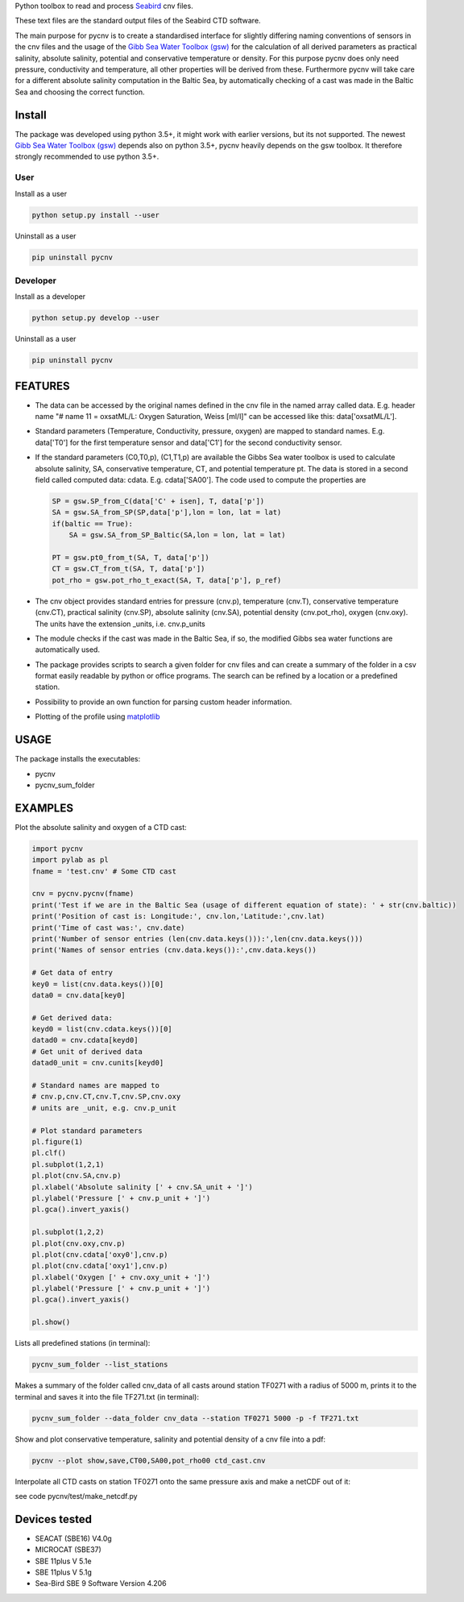 
Python toolbox to read and process Seabird_ cnv files.

.. _Seabird: http://www.seabird.com/

These text files are the standard output files of the Seabird CTD software.

The main purpose for pycnv is to create a standardised interface for
slightly differing naming conventions of sensors in the cnv files and
the usage of the `Gibb Sea Water Toolbox (gsw) <https://github.com/TEOS-10/GSW-Python>`_
for the calculation of all
derived parameters as practical salinity, absolute salinity, potential
and conservative temperature or density. For this purpose pycnv does
only need pressure, conductivity and temperature, all other properties
will be derived from these. Furthermore pycnv will take care for a
different absolute salinity computation in the Baltic Sea, by
automatically checking of a cast was made in the Baltic Sea and
choosing the correct function.


Install
-------

The package was developed using python 3.5+, it might work with
earlier versions, but its not supported. The newest
`Gibb Sea Water Toolbox (gsw) <https://github.com/TEOS-10/GSW-Python>`_
depends also on python 3.5+, pycnv heavily depends on the gsw toolbox. It
therefore strongly recommended to use python 3.5+.

User
____

Install as a user

.. code:: bash
	  
   python setup.py install --user

Uninstall as a user
   
.. code:: bash
	  
   pip uninstall pycnv



Developer
_________

Install as a developer

.. code:: bash
	  
   python setup.py develop --user

Uninstall as a user
   
.. code:: bash
	  
   pip uninstall pycnv


FEATURES
--------

- The data can be accessed by the original names defined in the cnv
  file in the named array called data. E.g. header name "# name 11 =
  oxsatML/L: Oxygen Saturation, Weiss [ml/l]" can be accessed like
  this: data['oxsatML/L'].

- Standard parameters (Temperature, Conductivity, pressure, oxygen)
  are mapped to standard names. E.g. data['T0'] for the first
  temperature sensor and data['C1'] for the second conductivity sensor.

- If the standard parameters (C0,T0,p), (C1,T1,p) are available the
  Gibbs Sea water toolbox is used to calculate absolute salinity, SA,
  conservative temperature, CT, and potential temperature pt. The data
  is stored in a second field called computed data:
  cdata. E.g. cdata['SA00']. The code used to compute the properties
  are
  
  .. code:: python
	    
            SP = gsw.SP_from_C(data['C' + isen], T, data['p'])
            SA = gsw.SA_from_SP(SP,data['p'],lon = lon, lat = lat)
            if(baltic == True):
	        SA = gsw.SA_from_SP_Baltic(SA,lon = lon, lat = lat)
            
	    PT = gsw.pt0_from_t(SA, T, data['p'])
            CT = gsw.CT_from_t(SA, T, data['p'])        
            pot_rho = gsw.pot_rho_t_exact(SA, T, data['p'], p_ref)

- The cnv object provides standard entries for pressure (cnv.p),
  temperature (cnv.T), conservative temperature (cnv.CT), practical
  salinity (cnv.SP), absolute salinity (cnv.SA), potential density
  (cnv.pot_rho), oxygen (cnv.oxy). The units have the extension
  _units, i.e. cnv.p_units

- The module checks if the cast was made in the Baltic Sea, if so, the
  modified Gibbs sea water functions are automatically used.

- The package provides scripts to search a given folder for cnv files
  and can create a summary of the folder in a csv format easily
  readable by python or office programs. The search can be refined by
  a location or a predefined station.

- Possibility to provide an own function for parsing custom header
  information.

- Plotting of the profile using `matplotlib <https://matplotlib.org>`_



USAGE
-----

The package installs the executables:

- pycnv

- pycnv_sum_folder

  
EXAMPLES 
--------
Plot the absolute salinity and oxygen of a CTD cast:

.. code:: python
	  
	  import pycnv
	  import pylab as pl 
	  fname = 'test.cnv' # Some CTD cast

	  cnv = pycnv.pycnv(fname)
	  print('Test if we are in the Baltic Sea (usage of different equation of state): ' + str(cnv.baltic))
	  print('Position of cast is: Longitude:', cnv.lon,'Latitude:',cnv.lat)
	  print('Time of cast was:', cnv.date)
	  print('Number of sensor entries (len(cnv.data.keys())):',len(cnv.data.keys()))
	  print('Names of sensor entries (cnv.data.keys()):',cnv.data.keys())

	  # Get data of entry
	  key0 = list(cnv.data.keys())[0]
	  data0 = cnv.data[key0]

	  # Get derived data:
	  keyd0 = list(cnv.cdata.keys())[0]
	  datad0 = cnv.cdata[keyd0]
	  # Get unit of derived data
	  datad0_unit = cnv.cunits[keyd0]

	  # Standard names are mapped to 
	  # cnv.p,cnv.CT,cnv.T,cnv.SP,cnv.oxy
	  # units are _unit, e.g. cnv.p_unit

	  # Plot standard parameters
	  pl.figure(1)
	  pl.clf()
	  pl.subplot(1,2,1)
	  pl.plot(cnv.SA,cnv.p)
	  pl.xlabel('Absolute salinity [' + cnv.SA_unit + ']')
	  pl.ylabel('Pressure [' + cnv.p_unit + ']')
	  pl.gca().invert_yaxis()

	  pl.subplot(1,2,2)
	  pl.plot(cnv.oxy,cnv.p)
	  pl.plot(cnv.cdata['oxy0'],cnv.p)
	  pl.plot(cnv.cdata['oxy1'],cnv.p)
	  pl.xlabel('Oxygen [' + cnv.oxy_unit + ']')
	  pl.ylabel('Pressure [' + cnv.p_unit + ']')
	  pl.gca().invert_yaxis()

	  pl.show()


	  
Lists all predefined stations (in terminal):

.. code:: bash
	  
	  pycnv_sum_folder --list_stations


Makes a summary of the folder called cnv_data of all casts around
station TF0271 with a radius of 5000 m, prints it to the terminal and
saves it into the file TF271.txt  (in terminal):

.. code:: bash
	  
	  pycnv_sum_folder --data_folder cnv_data --station TF0271 5000 -p -f TF271.txt


Show and plot conservative temperature, salinity and potential density of a cnv file into a pdf:

.. code:: bash
	  
	  pycnv --plot show,save,CT00,SA00,pot_rho00 ctd_cast.cnv


Interpolate all CTD casts on station TF0271 onto the same pressure axis and make a netCDF out of it:

see code pycnv/test/make_netcdf.py


Devices tested 
--------------

- SEACAT (SBE16) V4.0g

- MICROCAT (SBE37)

- SBE 11plus V 5.1e

- SBE 11plus V 5.1g

- Sea-Bird SBE 9 Software Version 4.206

	  



